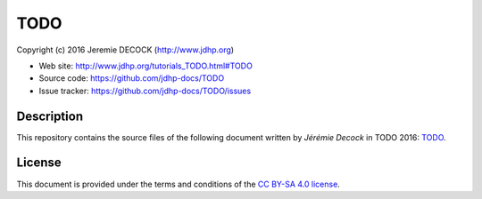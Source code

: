 ====
TODO
====

Copyright (c) 2016 Jeremie DECOCK (http://www.jdhp.org)

* Web site: http://www.jdhp.org/tutorials_TODO.html#TODO
* Source code: https://github.com/jdhp-docs/TODO
* Issue tracker: https://github.com/jdhp-docs/TODO/issues

Description
===========

This repository contains the source files of the following document written by
*Jérémie Decock* in TODO 2016:
`TODO`_.

License
=======

This document is provided under the terms and conditions of the
`CC BY-SA 4.0 license`_.

.. ............................................................................

.. _TODO: http://www.jdhp.org/tutorials_TODO.html#TODO
.. _CC BY-SA 4.0 license: http://creativecommons.org/licenses/by-sa/4.0/

